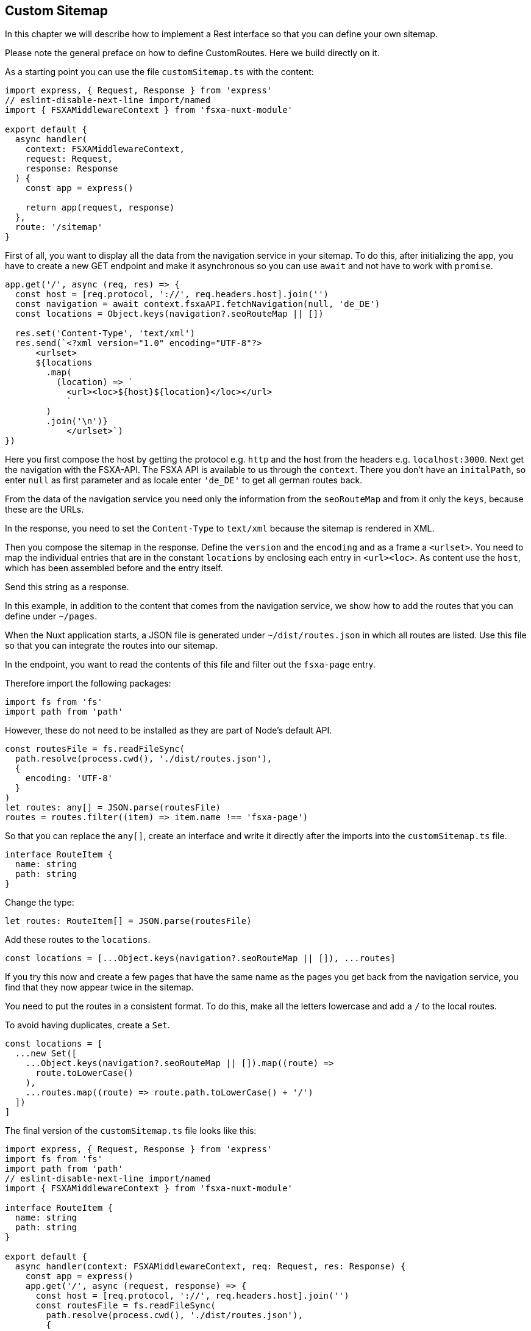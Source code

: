 == Custom Sitemap

In this chapter we will describe how to implement a Rest interface so that you can define your own sitemap.

Please note the general preface on how to define CustomRoutes. Here we build directly on it.

As a starting point you can use the file `customSitemap.ts` with the content:

[source,javascript]
----
import express, { Request, Response } from 'express'
// eslint-disable-next-line import/named
import { FSXAMiddlewareContext } from 'fsxa-nuxt-module'

export default {
  async handler(
    context: FSXAMiddlewareContext,
    request: Request,
    response: Response
  ) {
    const app = express()

    return app(request, response)
  },
  route: '/sitemap'
}
----

First of all, you want to display all the data from the navigation service in your sitemap.
To do this, after initializing the app, you have to create a new GET endpoint and make it asynchronous so you can use
`await` and not have to work with `promise`.

[source,javascript]
----
app.get('/', async (req, res) => {
  const host = [req.protocol, '://', req.headers.host].join('')
  const navigation = await context.fsxaAPI.fetchNavigation(null, 'de_DE')
  const locations = Object.keys(navigation?.seoRouteMap || [])

  res.set('Content-Type', 'text/xml')
  res.send(`<?xml version="1.0" encoding="UTF-8"?>
      <urlset>
      ${locations
        .map(
          (location) => `
            <url><loc>${host}${location}</loc></url>
            `
        )
        .join('\n')}
            </urlset>`)
})
----

Here you first compose the host by getting the protocol e.g. `http` and the host from the headers e.g. `localhost:3000`.
Next get the navigation with the FSXA-API. The FSXA API is available to us through the `context`.
There you don’t have an `initalPath`, so enter `null` as first parameter and as locale enter `'de_DE'` to get all
german routes back.

From the data of the navigation service you need only the information from the `seoRouteMap` and from it only the `keys`,
because these are the URLs.

In the response, you need to set the `Content-Type` to `text/xml` because the sitemap is rendered in XML.

Then you compose the sitemap in the response. Define the `version` and the `encoding` and as a frame a `<urlset>`.
You need to map the individual entries that are in the constant `locations` by enclosing each entry in `<url><loc>`.
As content use the `host`, which has been assembled before and the entry itself.

Send this string as a response.

In this example, in addition to the content that comes from the navigation service, we show how to add the routes that
you can define under `~/pages`.

When the Nuxt application starts, a JSON file is generated under `~/dist/routes.json` in which all routes are listed.
Use this file so that you can integrate the routes into our sitemap.

In the endpoint, you want to read the contents of this file and filter out the `fsxa-page` entry.

Therefore import the following packages:

[source,javascript]
----
import fs from 'fs'
import path from 'path'
----

However, these do not need to be installed as they are part of Node’s default API.

[source,javascript]
----
const routesFile = fs.readFileSync(
  path.resolve(process.cwd(), './dist/routes.json'),
  {
    encoding: 'UTF-8'
  }
)
let routes: any[] = JSON.parse(routesFile)
routes = routes.filter((item) => item.name !== 'fsxa-page')
----

So that you can replace the `any[]`, create an interface and write it directly after the imports into the
`customSitemap.ts` file.

[source,javascript]
----
interface RouteItem {
  name: string
  path: string
}
----

Change the type:

[source,javascript]
----
let routes: RouteItem[] = JSON.parse(routesFile)
----

Add these routes to the `locations`.

[source,javascript]
----
const locations = [...Object.keys(navigation?.seoRouteMap || []), ...routes]
----

If you try this now and create a few pages that have the same name as the pages you get back from the navigation
service, you find that they now appear twice in the sitemap.

You need to put the routes in a consistent format. To do this, make all the letters lowercase and add
a `/` to the local routes.

To avoid having duplicates, create a `Set`.

[source,javascript]
----
const locations = [
  ...new Set([
    ...Object.keys(navigation?.seoRouteMap || []).map((route) =>
      route.toLowerCase()
    ),
    ...routes.map((route) => route.path.toLowerCase() + '/')
  ])
]
----

The final version of the `customSitemap.ts` file looks like this:

[source,javascript]
----
import express, { Request, Response } from 'express'
import fs from 'fs'
import path from 'path'
// eslint-disable-next-line import/named
import { FSXAMiddlewareContext } from 'fsxa-nuxt-module'

interface RouteItem {
  name: string
  path: string
}

export default {
  async handler(context: FSXAMiddlewareContext, req: Request, res: Response) {
    const app = express()
    app.get('/', async (request, response) => {
      const host = [req.protocol, '://', req.headers.host].join('')
      const routesFile = fs.readFileSync(
        path.resolve(process.cwd(), './dist/routes.json'),
        {
          encoding: 'UTF-8'
        }
      )
      let routes: RouteItem[] = JSON.parse(routesFile)
      routes = routes.filter((item) => item.name !== 'fsxa-page')
      const navigation = await context.fsxaAPI.fetchNavigation(null, 'de_DE')
      const locations = [
        ...new Set([
          ...Object.keys(navigation?.seoRouteMap || []).map((route) =>
            route.toLowerCase()
          ),
          ...routes.map((route) => route.path.toLowerCase() + '/')
        ])
      ]

      res.set('Content-Type', 'text/xml')
      res.send(`<?xml version="1.0" encoding="UTF-8"?>
      <urlset>
      ${locations
        .map(
          (location) => `
            <url><loc>${host}${location}</loc></url>
            `
        )
        .join('\n')}
            </urlset>`)
    })
    return app(req, res)
  },
  route: '/sitemap'
}
----
